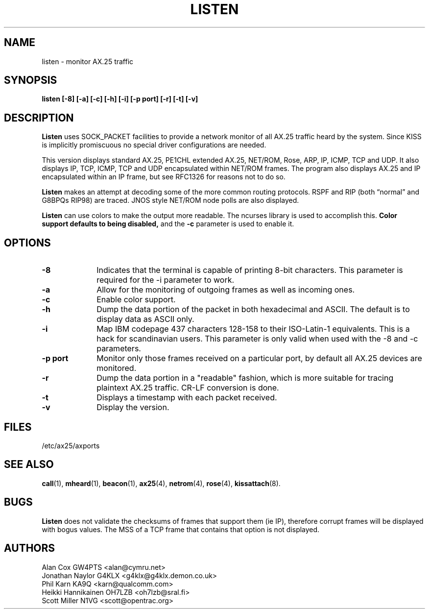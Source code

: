 .TH LISTEN 1 "27 August 1996" Linux "Linux Programmer's Manual"
.SH NAME
listen \- monitor AX.25 traffic
.SH SYNOPSIS
.B listen [-8] [-a] [-c] [-h] [-i] [-p port] [-r] [-t] [-v]
.SH DESCRIPTION
.LP
.B Listen
uses SOCK_PACKET facilities to provide a network monitor of all AX.25
traffic heard by the system. Since KISS is implicitly promiscuous no
special driver configurations are needed.
.LP
This version displays standard AX.25, PE1CHL extended AX.25, NET/ROM, Rose, ARP,
IP, ICMP, TCP and UDP. It also displays IP, TCP, ICMP, TCP and UDP
encapsulated within NET/ROM frames. The program also displays AX.25 and IP
encapsulated within an IP frame, but see RFC1326 for reasons not to do so.
.LP
.B Listen
makes an attempt at decoding some of the more common routing protocols. RSPF
and RIP (both \(lqnormal\(rq and G8BPQs RIP98) are traced. JNOS style
NET/ROM node polls are also displayed.
.LP
.B Listen
can use colors to make the output more readable. The ncurses library is used
to accomplish this. 
.B Color support defaults to being disabled,
and the 
.BR -c
parameter is used to enable it.
.SH OPTIONS
.TP 10
.BI \-8
Indicates that the terminal is capable of printing 8-bit characters. This 
parameter is required for the -i parameter to work.
.TP 10
.BI \-a
Allow for the monitoring of outgoing frames as well as incoming ones.
.TP 10
.BI \-c
Enable color support.
.TP 10
.BI \-h
Dump the data portion of the packet in both hexadecimal and ASCII. The
default is to display data as ASCII only.
.TP 10
.BI \-i
Map IBM codepage 437 characters 128-158 to their ISO-Latin-1 equivalents.
This is a hack for scandinavian users. This parameter is only valid
when used with the -8 and -c parameters.
.TP 10
.BI "\-p port"
Monitor only those frames received on a particular port, by default all
AX.25 devices are monitored.
.TP 10
.BI \-r
Dump the data portion in a "readable" fashion, which is more suitable
for tracing plaintext AX.25 traffic. CR-LF conversion is done.
.TP 10
.BI \-t
Displays a timestamp with each packet received.
.TP 10
.BI \-v
Display the version.
.SH FILES
/etc/ax25/axports
.SH "SEE ALSO"
.BR call (1),
.BR mheard (1),
.BR beacon (1),
.BR ax25 (4),
.BR netrom (4),
.BR rose (4),
.BR kissattach (8).
.LP
.SH BUGS
.B Listen
does not validate the checksums of frames that support them (ie IP),
therefore corrupt frames will be displayed with bogus values. The MSS
of a TCP frame that contains that option is not displayed.
.SH AUTHORS
.nf
Alan Cox GW4PTS <alan@cymru.net>
.br
Jonathan Naylor G4KLX <g4klx@g4klx.demon.co.uk>
.br
Phil Karn KA9Q <karn@qualcomm.com>
.br
Heikki Hannikainen OH7LZB <oh7lzb@sral.fi>
.br
Scott Miller N1VG <scott@opentrac.org>
.fi
